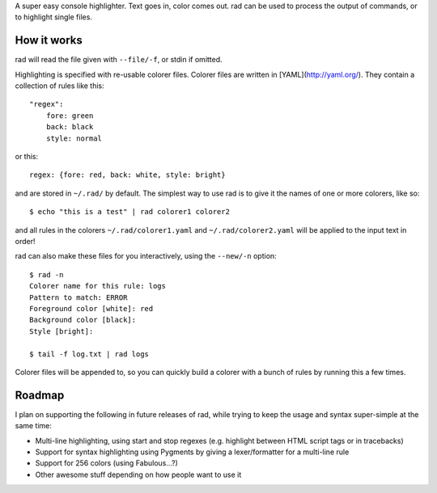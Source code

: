 A super easy console highlighter. Text goes in, color comes out. rad can be
used to process the output of commands, or to highlight single files.

How it works
------------

rad will read the file given with ``--file/-f``, or stdin if omitted.

Highlighting is specified with re-usable colorer files. Colorer files are
written in [YAML](http://yaml.org/). They contain a collection of rules like
this::

    "regex":
        fore: green
        back: black
        style: normal

or this::

    regex: {fore: red, back: white, style: bright}

and are stored in ``~/.rad/`` by default. The simplest way to use rad is to give
it the names of one or more colorers, like so::

    $ echo "this is a test" | rad colorer1 colorer2

and all rules in the colorers ``~/.rad/colorer1.yaml`` and ``~/.rad/colorer2.yaml``
will be applied to the input text in order!

rad can also make these files for you interactively, using the ``--new/-n`` option::

    $ rad -n
    Colorer name for this rule: logs
    Pattern to match: ERROR
    Foreground color [white]: red
    Background color [black]: 
    Style [bright]: 

    $ tail -f log.txt | rad logs

Colorer files will be appended to, so you can quickly build a colorer with
a bunch of rules by running this a few times.

Roadmap
-------

I plan on supporting the following in future releases of rad, while trying to
keep the usage and syntax super-simple at the same time:

* Multi-line highlighting, using start and stop regexes (e.g. highlight between HTML script tags or in tracebacks)
* Support for syntax highlighting using Pygments by giving a lexer/formatter for a multi-line rule
* Support for 256 colors (using Fabulous...?)
* Other awesome stuff depending on how people want to use it

